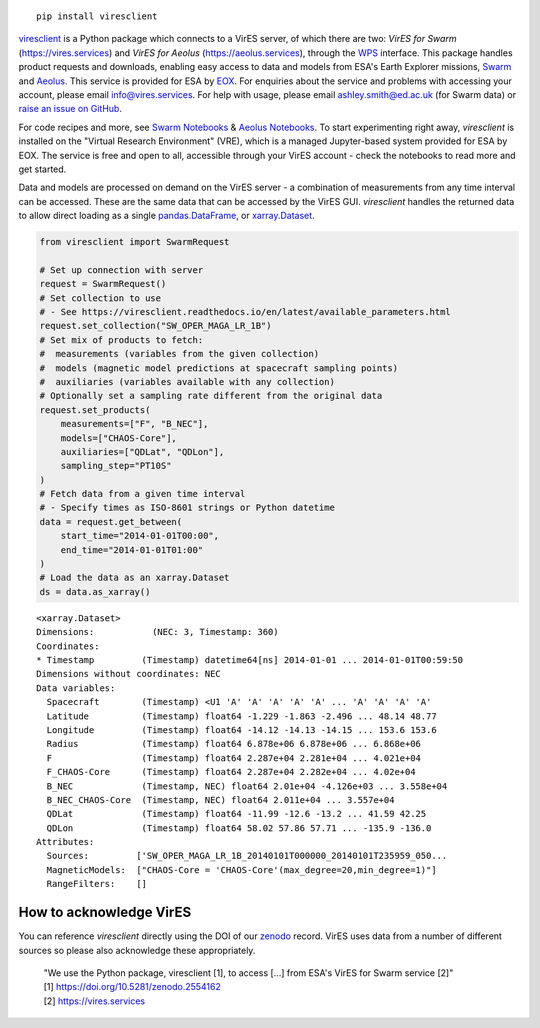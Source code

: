 
.. image:: https://badge.fury.io/py/viresclient.svg
    :target: https://badge.fury.io/py/viresclient

.. image:: https://readthedocs.org/projects/viresclient/badge/?version=latest
    :target: http://viresclient.readthedocs.io/
    :alt: Documentation Status

.. image:: https://zenodo.org/badge/138034133.svg
   :target: https://zenodo.org/badge/latestdoi/138034133

::

  pip install viresclient

viresclient_ is a Python package which connects to a VirES server, of which there are two: *VirES for Swarm* (https://vires.services) and *VirES for Aeolus* (https://aeolus.services), through the WPS_ interface. This package handles product requests and downloads, enabling easy access to data and models from ESA's Earth Explorer missions, Swarm_ and Aeolus_. This service is provided for ESA by EOX_. For enquiries about the service and problems with accessing your account, please email info@vires.services. For help with usage, please email ashley.smith@ed.ac.uk (for Swarm data) or `raise an issue on GitHub`_.

.. _viresclient: https://github.com/ESA-VirES/VirES-Python-Client
.. _WPS: http://www.opengeospatial.org/standards/wps
.. _Swarm: https://earth.esa.int/eogateway/missions/swarm
.. _Aeolus: https://earth.esa.int/eogateway/missions/aeolus
.. _EOX: https://eox.at/category/vires/
.. _`raise an issue on GitHub`: https://github.com/ESA-VirES/VirES-Python-Client/issues

For code recipes and more, see `Swarm Notebooks`_ & `Aeolus Notebooks`_. To start experimenting right away, *viresclient* is installed on the "Virtual Research Environment" (VRE), which is a managed Jupyter-based system provided for ESA by EOX. The service is free and open to all, accessible through your VirES account - check the notebooks to read more and get started.

.. _`Swarm Notebooks`: https://notebooks.vires.services
.. _`Aeolus Notebooks`: https://notebooks.aeolus.services

Data and models are processed on demand on the VirES server - a combination of measurements from any time interval can be accessed. These are the same data that can be accessed by the VirES GUI. *viresclient* handles the returned data to allow direct loading as a single pandas.DataFrame_, or xarray.Dataset_.

.. _pandas.DataFrame: https://pandas.pydata.org/pandas-docs/stable/dsintro.html#dataframe
.. _xarray.Dataset: http://xarray.pydata.org/en/stable/data-structures.html#dataset

.. code-block:: python

 from viresclient import SwarmRequest

 # Set up connection with server
 request = SwarmRequest()
 # Set collection to use
 # - See https://viresclient.readthedocs.io/en/latest/available_parameters.html
 request.set_collection("SW_OPER_MAGA_LR_1B")
 # Set mix of products to fetch:
 #  measurements (variables from the given collection)
 #  models (magnetic model predictions at spacecraft sampling points)
 #  auxiliaries (variables available with any collection)
 # Optionally set a sampling rate different from the original data
 request.set_products(
     measurements=["F", "B_NEC"],
     models=["CHAOS-Core"],
     auxiliaries=["QDLat", "QDLon"],
     sampling_step="PT10S"
 )
 # Fetch data from a given time interval
 # - Specify times as ISO-8601 strings or Python datetime
 data = request.get_between(
     start_time="2014-01-01T00:00",
     end_time="2014-01-01T01:00"
 )
 # Load the data as an xarray.Dataset
 ds = data.as_xarray()

::

 <xarray.Dataset>
 Dimensions:           (NEC: 3, Timestamp: 360)
 Coordinates:
 * Timestamp         (Timestamp) datetime64[ns] 2014-01-01 ... 2014-01-01T00:59:50
 Dimensions without coordinates: NEC
 Data variables:
   Spacecraft        (Timestamp) <U1 'A' 'A' 'A' 'A' 'A' ... 'A' 'A' 'A' 'A'
   Latitude          (Timestamp) float64 -1.229 -1.863 -2.496 ... 48.14 48.77
   Longitude         (Timestamp) float64 -14.12 -14.13 -14.15 ... 153.6 153.6
   Radius            (Timestamp) float64 6.878e+06 6.878e+06 ... 6.868e+06
   F                 (Timestamp) float64 2.287e+04 2.281e+04 ... 4.021e+04
   F_CHAOS-Core      (Timestamp) float64 2.287e+04 2.282e+04 ... 4.02e+04
   B_NEC             (Timestamp, NEC) float64 2.01e+04 -4.126e+03 ... 3.558e+04
   B_NEC_CHAOS-Core  (Timestamp, NEC) float64 2.011e+04 ... 3.557e+04
   QDLat             (Timestamp) float64 -11.99 -12.6 -13.2 ... 41.59 42.25
   QDLon             (Timestamp) float64 58.02 57.86 57.71 ... -135.9 -136.0
 Attributes:
   Sources:         ['SW_OPER_MAGA_LR_1B_20140101T000000_20140101T235959_050...
   MagneticModels:  ["CHAOS-Core = 'CHAOS-Core'(max_degree=20,min_degree=1)"]
   RangeFilters:    []




.. image:: https://github.com/ESA-VirES/Swarm-VRE/raw/master/docs/images/VRE_shortest_demo.gif


How to acknowledge VirES
------------------------

You can reference *viresclient* directly using the DOI of our zenodo_ record. VirES uses data from a number of different sources so please also acknowledge these appropriately.

.. _zenodo: https://doi.org/10.5281/zenodo.2554162

    | "We use the Python package, viresclient [1], to access [...] from ESA's VirES for Swarm service [2]"
    | [1] https://doi.org/10.5281/zenodo.2554162
    | [2] https://vires.services
